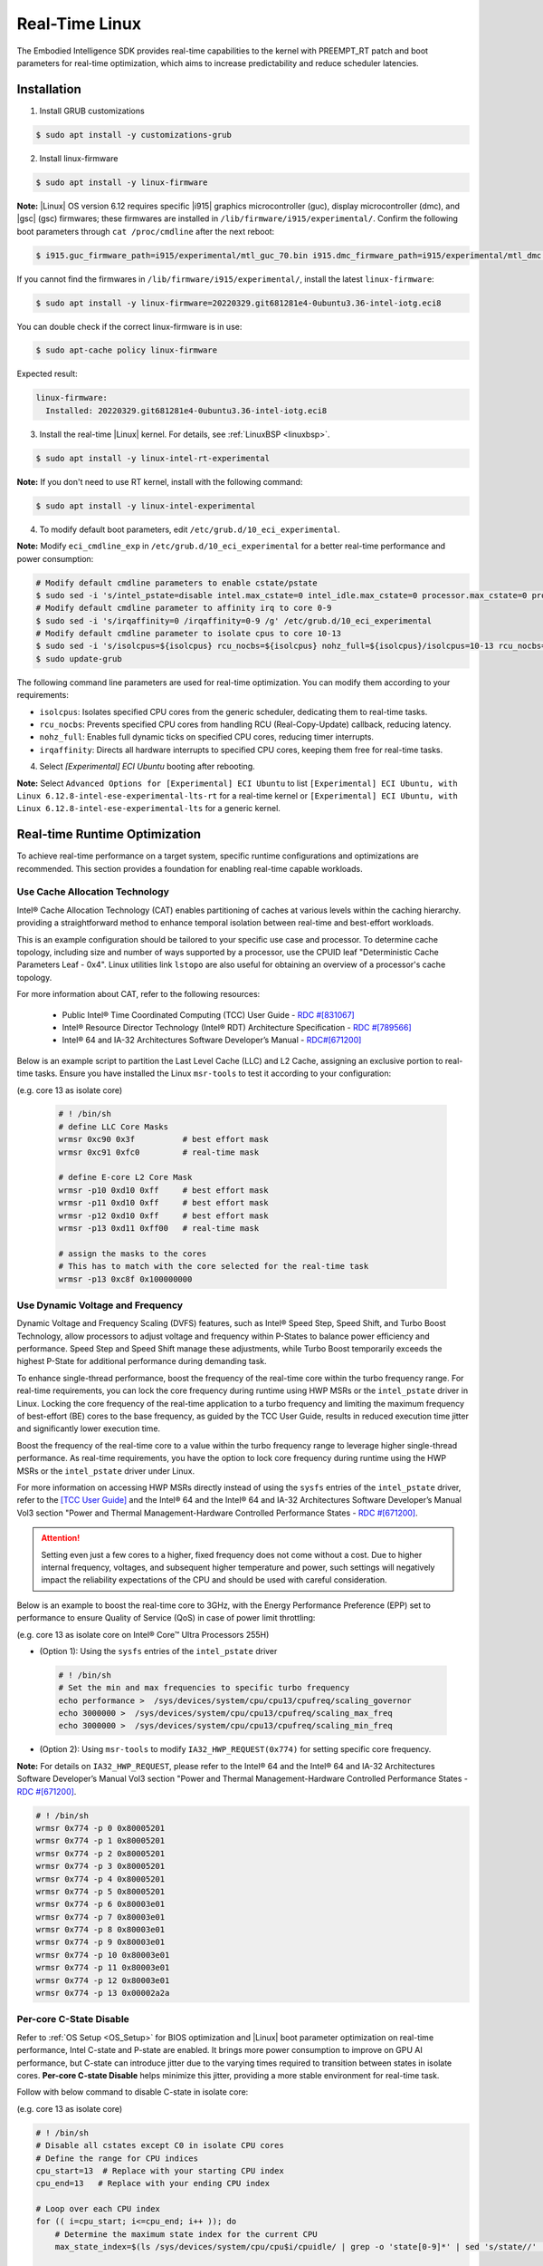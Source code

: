 .. _real_time_linux:

Real-Time Linux
#################

The Embodied Intelligence SDK provides real-time capabilities to the kernel with PREEMPT_RT patch and boot parameters for real-time optimization, which aims to increase predictability and reduce scheduler latencies.

Installation
================

1. Install GRUB customizations

.. code-block:: bash

    $ sudo apt install -y customizations-grub

2. Install linux-firmware

.. code-block:: bash

    $ sudo apt install -y linux-firmware

**Note:** |Linux| OS version 6.12 requires specific |i915| graphics microcontroller (guc), display microcontroller (dmc), and |gsc| (gsc) firmwares; these firmwares are installed in ``/lib/firmware/i915/experimental/``. Confirm the following boot parameters through ``cat /proc/cmdline`` after the next reboot:

.. code-block:: bash

    $ i915.guc_firmware_path=i915/experimental/mtl_guc_70.bin i915.dmc_firmware_path=i915/experimental/mtl_dmc.bin i915.gsc_firmware_path=i915/experimental/mtl_gsc_1.bin

If you cannot find the firmwares in ``/lib/firmware/i915/experimental/``, install the latest ``linux-firmware``:

.. code-block:: bash

   $ sudo apt install -y linux-firmware=20220329.git681281e4-0ubuntu3.36-intel-iotg.eci8

You can double check if the correct linux-firmware is in use:

.. code-block:: bash

   $ sudo apt-cache policy linux-firmware

Expected result:

.. code-block:: console

  linux-firmware:
    Installed: 20220329.git681281e4-0ubuntu3.36-intel-iotg.eci8

3. Install the real-time |Linux| kernel. For details, see :ref:`LinuxBSP <linuxbsp>`.

.. code-block:: bash

    $ sudo apt install -y linux-intel-rt-experimental

**Note:** If you don't need to use RT kernel, install with the following command:

.. code-block:: bash

    $ sudo apt install -y linux-intel-experimental

4. To modify default boot parameters, edit ``/etc/grub.d/10_eci_experimental``.

**Note:** Modify ``eci_cmdline_exp`` in ``/etc/grub.d/10_eci_experimental`` for a better real-time performance and power consumption:

.. code-block:: bash

    # Modify default cmdline parameters to enable cstate/pstate
    $ sudo sed -i 's/intel_pstate=disable intel.max_cstate=0 intel_idle.max_cstate=0 processor.max_cstate=0 processor_idle.max_cstate=0/intel_pstate=enable/g' /etc/grub.d/10_eci_experimental
    # Modify default cmdline parameter to affinity irq to core 0-9
    $ sudo sed -i 's/irqaffinity=0 /irqaffinity=0-9 /g' /etc/grub.d/10_eci_experimental
    # Modify default cmdline parameter to isolate cpus to core 10-13
    $ sudo sed -i 's/isolcpus=${isolcpus} rcu_nocbs=${isolcpus} nohz_full=${isolcpus}/isolcpus=10-13 rcu_nocbs=10-13 nohz_full=10-13/g' /etc/grub.d/10_eci_experimental
    $ sudo update-grub

The following command line parameters are used for real-time optimization. You can modify them according to your requirements:

- ``isolcpus``: Isolates specified CPU cores from the generic scheduler, dedicating them to real-time tasks.
- ``rcu_nocbs``: Prevents specified CPU cores from handling RCU (Real-Copy-Update) callback, reducing latency.
- ``nohz_full``: Enables full dynamic ticks on specified CPU cores, reducing timer interrupts.
- ``irqaffinity``: Directs all hardware interrupts to specified CPU cores, keeping them free for real-time tasks.


4. Select `[Experimental] ECI Ubuntu` booting after rebooting.

.. image:: assets/images/eci_grub.png
   :width: 65%
   :align: center

**Note:** Select ``Advanced Options for [Experimental] ECI Ubuntu`` to list ``[Experimental] ECI Ubuntu, with Linux 6.12.8-intel-ese-experimental-lts-rt`` for a real-time kernel or ``[Experimental] ECI Ubuntu, with Linux 6.12.8-intel-ese-experimental-lts`` for a generic kernel.

.. image:: assets/images/kernel_select.png
   :width: 65%
   :align: center

Real-time Runtime Optimization
================================

To achieve real-time performance on a target system, specific runtime configurations and optimizations are recommended. This section provides a foundation for enabling real-time capable workloads.

.. image:: ../../assets/images/arl_rt_setup.png
   :align: center

Use Cache Allocation Technology
:::::::::::::::::::::::::::::::::

Intel® Cache Allocation Technology (CAT) enables partitioning of caches at various levels within the caching hierarchy. providing a straightforward method to enhance temporal isolation between real-time and best-effort workloads.

This is an example configuration should be tailored to your specific use case and processor. To determine cache topology, including size and number of ways supported by a processor, use the CPUID leaf "Deterministic Cache Parameters Leaf - 0x4". Linux utilities link ``lstopo`` are also useful for obtaining an overview of a processor's cache topology.

For more information about CAT, refer to the following resources:

 - Public Intel® Time Coordinated Computing (TCC) User Guide - `RDC #[831067] <https://cdrdv2.intel.com/v1/dl/getContent/831067>`_
 - Intel® Resource Director Technology (Intel® RDT) Architecture Specification - `RDC #[789566] <https://cdrdv2.intel.com/v1/dl/getContent/789566>`_
 - Intel® 64 and IA-32 Architectures Software Developer’s Manual - `RDC#[671200] <https://cdrdv2.intel.com/v1/dl/getContent/671200>`_

Below is an example script to partition the Last Level Cache (LLC) and L2 Cache, assigning an exclusive portion to real-time tasks. Ensure you have installed the Linux ``msr-tools`` to test it according to your configuration:
 
(e.g. core 13 as isolate core)

 .. code-block:: bash

    # ! /bin/sh
    # define LLC Core Masks
    wrmsr 0xc90 0x3f          # best effort mask
    wrmsr 0xc91 0xfc0         # real-time mask

    # define E-core L2 Core Mask
    wrmsr -p10 0xd10 0xff     # best effort mask
    wrmsr -p11 0xd10 0xff     # best effort mask
    wrmsr -p12 0xd10 0xff     # best effort mask
    wrmsr -p13 0xd11 0xff00   # real-time mask

    # assign the masks to the cores
    # This has to match with the core selected for the real-time task
    wrmsr -p13 0xc8f 0x100000000

Use Dynamic Voltage and Frequency
:::::::::::::::::::::::::::::::::::

Dynamic Voltage and Frequency Scaling (DVFS) features, such as Intel® Speed Step, Speed Shift, and Turbo Boost Technology, allow processors to adjust voltage and frequency within P-States to balance power efficiency and performance. Speed Step and Speed Shift manage these adjustments, while Turbo Boost temporarily exceeds the highest P-State for additional performance during demanding task.

To enhance single-thread performance, boost the frequency of the real-time core within the turbo frequency range. For real-time requirements, you can lock the core frequency during runtime using HWP MSRs or the ``intel_pstate`` driver in Linux. Locking the core frequency of the real-time application to a turbo frequency and limiting the maximum frequency of best-effort (BE) cores to the base frequency, as guided by the TCC User Guide, results in reduced execution time jitter and significantly lower execution time.

Boost the frequency of the real-time core to a value within the turbo frequency range to leverage higher single-thread performance. As real-time requirements, you have the option to lock core frequency during runtime using the HWP MSRs or the ``intel_pstate`` driver under Linux.

For more information on accessing HWP MSRs directly instead of using the ``sysfs`` entries of the ``intel_pstate`` driver, refer to the `[TCC User Guide] <https://cdrdv2.intel.com/v1/dl/getContent/831067>`_ and the Intel® 64 and the Intel® 64 and IA-32 Architectures Software Developer’s Manual Vol3 section "Power and Thermal Management-Hardware Controlled Performance States - `RDC #[671200] <https://cdrdv2.intel.com/v1/dl/getContent/671200>`_.

.. attention::
   Setting even just a few cores to a higher, fixed frequency does not come without a cost. Due to higher internal frequency, voltages, and subsequent higher temperature and power, such settings will negatively impact the reliability expectations of the CPU and should be used with careful consideration.

Below is an example to boost the real-time core to 3GHz, with the Energy Performance Preference (EPP) set to performance to ensure Quality of Service (QoS) in case of power limit throttling:

(e.g. core 13 as isolate core on Intel® Core™ Ultra Processors 255H)

- (Option 1): Using the ``sysfs`` entries of the ``intel_pstate`` driver

 .. code-block:: bash

    # ! /bin/sh
    # Set the min and max frequencies to specific turbo frequency
    echo performance >  /sys/devices/system/cpu/cpu13/cpufreq/scaling_governor
    echo 3000000 >  /sys/devices/system/cpu/cpu13/cpufreq/scaling_max_freq
    echo 3000000 >  /sys/devices/system/cpu/cpu13/cpufreq/scaling_min_freq
    
- (Option 2): Using ``msr-tools`` to modify ``IA32_HWP_REQUEST(0x774)`` for setting specific core frequency.

**Note:** For details on ``IA32_HWP_REQUEST``, please refer to the Intel® 64 and the Intel® 64 and IA-32 Architectures Software Developer’s Manual Vol3 section "Power and Thermal Management-Hardware Controlled Performance States - `RDC #[671200] <https://cdrdv2.intel.com/v1/dl/getContent/671200>`_.

.. code-block:: bash

    # ! /bin/sh
    wrmsr 0x774 -p 0 0x80005201
    wrmsr 0x774 -p 1 0x80005201
    wrmsr 0x774 -p 2 0x80005201
    wrmsr 0x774 -p 3 0x80005201
    wrmsr 0x774 -p 4 0x80005201
    wrmsr 0x774 -p 5 0x80005201
    wrmsr 0x774 -p 6 0x80003e01
    wrmsr 0x774 -p 7 0x80003e01
    wrmsr 0x774 -p 8 0x80003e01
    wrmsr 0x774 -p 9 0x80003e01
    wrmsr 0x774 -p 10 0x80003e01
    wrmsr 0x774 -p 11 0x80003e01
    wrmsr 0x774 -p 12 0x80003e01
    wrmsr 0x774 -p 13 0x00002a2a

Per-core C-State Disable
:::::::::::::::::::::::::::

Refer to :ref:`OS Setup <OS_Setup>` for BIOS optimization and |Linux| boot parameter optimization on real-time performance, Intel C-state and P-state are enabled. It brings more power consumption to improve on GPU AI performance, but C-state can introduce jitter due to the varying times required to transition between states in isolate cores. **Per-core C-state Disable** helps minimize this jitter, providing a more stable environment for real-time task.

Follow with below command to disable C-state in isolate core:

(e.g. core 13 as isolate core)

.. code-block:: bash

    # ! /bin/sh
    # Disable all cstates except C0 in isolate CPU cores
    # Define the range for CPU indices
    cpu_start=13  # Replace with your starting CPU index
    cpu_end=13   # Replace with your ending CPU index

    # Loop over each CPU index
    for (( i=cpu_start; i<=cpu_end; i++ )); do
        # Determine the maximum state index for the current CPU
        max_state_index=$(ls /sys/devices/system/cpu/cpu$i/cpuidle/ | grep -o 'state[0-9]*' | sed 's/state//' | sort -n | tail -1)

        # Loop over each state index
        for (( j=1; j<=max_state_index; j++ )); do
            # Disable the current state
            sudo echo 1 > /sys/devices/system/cpu/cpu$i/cpuidle/state$j/disable
            echo "Disabled CPU $i state $j"
        done
    done

Timer Migration Disable
:::::::::::::::::::::::::

In |Linux| kernel, timer migration refers to the process of moving timers from one CPU to another. This is often done to balance the load across CPUs or to optimize power management by consolidating timers on fewer CPUs when others are idle. Timer migration can lead to interference with other tasks running on the target CPU, potentially affecting real-time performance in isolate CPU core. By keeping timers on their original CPU, you minimize the risk of such interference.

Disabling timer migration in a real-time kernel helps maintain the consistency and predictability required for real-time applications, ensuring that timers are executed with minimal latency and interference.

Timer migration can be disabled with the following command:

.. code-block:: bash

    $ echo 0 > /proc/sys/kernel/timer_migration

Disable Swap
::::::::::::::

Accessing anonymous memory that has been swapped to disk results in a major page fault. Handling page faults can further increase latency and unpredictability, which is undesirable in real-time tasks. 
Swap can be disabled with following command:

.. code-block:: bash

   $ swapoff -a

Verify Benchmark Performance
===============================

After installing the real-time |Linux| kernel, it's a good idea to benchmark the system to establish confidence that the system is properly configured. Perform either of the following commands to install `Cyclictest <https://git.kernel.org/pub/scm/utils/rt-tests/rt-tests.git>`_. Cyclictest is most commonly used for benchmarking real-time systems. It is one of the most frequently used tools for evaluating the relative performance of an RT. Cyclictest accurately and repeatedly measures the difference between a thread’s intended wake-up time and the time at which it actually wakes up to provide statistics about the system’s latency. It can measure latency in real-time systems caused by the hardware, the firmware, and the operating system.
Please use ``rt-tests v2.6`` to collect performance, which support to pin threads to specific isolate core and avoid main thread in same core with the measurement threads.

Follow with below steps, you can find ``cyclictest v2.6`` in ``rt-tests-2.6``：

.. code-block:: bash

    $ wget https://web.git.kernel.org/pub/scm/utils/rt-tests/rt-tests.git/snapshot/rt-tests-2.6.tar.gz
    $ tar zxvf rt-tests-2.6.tar.gz
    $ cd rt-tests-2.6
    $ make

**Note**: Please ensure you had installed ``libnuma-dev`` as dependence before compilation.

  .. code-block:: bash

     $ sudo apt install libnuma-dev

An example command that runs the cyclictest benchmark as below:

.. code-block:: bash

    $ cyclictest -mp 99 -t1 -a 13 -i 1000 --laptop -D 72h  -N --mainaffinity 12

Default parameters are used unless otherwise specified. Run ``cyclictest --help`` to list the modifiable arguments.

.. list-table::
   :widths: 50 500
   :header-rows: 1

   * - option
     - Explanation
   * - -p
     - priority of highest priority thread
   * - -t
     - one thread per available processor
   * - -a
     - Run thread #N on processor #N, or if CPUSET given, pin threads to that set of processors in round-robin order
   * - -i
     - base interval of thread in us default=1000
   * - -D
     - specify a length for the test run
   * - -N
     - print results in ns instead of us(default us)
   * - --mainaffinity
     - Run the main thread on CPU #N. This only affects the main thread and not the measurement threads
   * - -m
     - lock current and future memory allocations
   * - --laptop
     - Not setting ``cpu_dma_latency`` to save battery, recommend using it when enabling per-core C-state disable.  

On a **realtime-enabled** system, the result might be similar to the following:

.. code-block:: console

    T: 0 ( 3407) P:99 I:1000 C: 100000 Min:      928 Act:   1376 Avg:   1154 Max:      18373

This result indicates an apparent short-term worst-case latency of 18 us. According to this, it is important to pay attention to the Max values as these are indicators of outliers. Even if the system has decent Avg (average) values, a single outlier as indicated by Max is enough to break or disturb a real-time system.

If the real-time data is not good by default installation, please refer to :ref:`OS Setup <OS_Setup>` for BIOS optimization and `Optimize Performance <https://eci.intel.com/docs/3.3/development/performance.html>`_ to optimize |Linux| OS and application runtime on |Intel| Processors.
